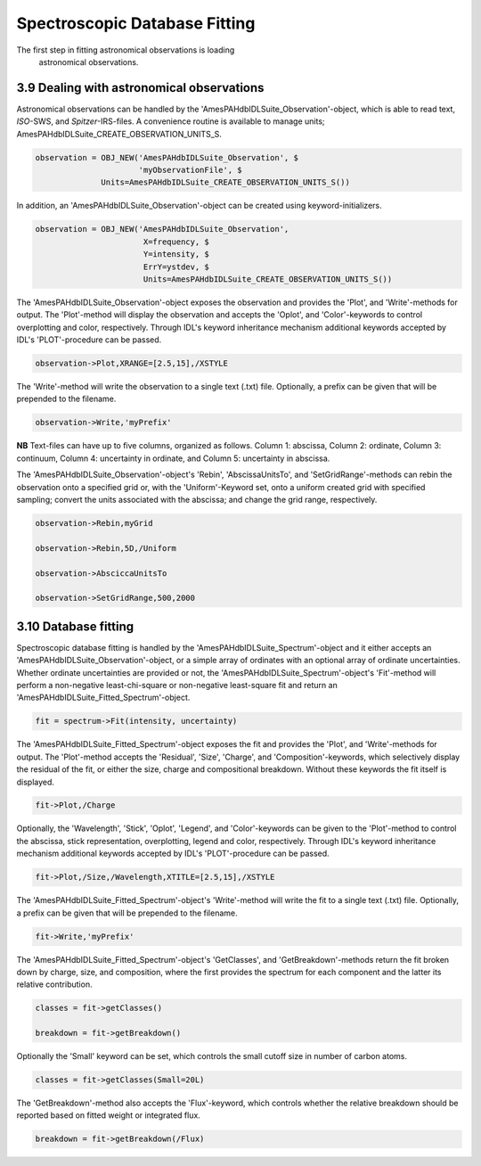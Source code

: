 .. sectnum::
   :start: 9
   :prefix: 3.

==============================
Spectroscopic Database Fitting
==============================

The first step in fitting astronomical observations is loading
      astronomical observations.

--------------------------------------
Dealing with astronomical observations
--------------------------------------

Astronomical observations can be handled by the
'AmesPAHdbIDLSuite_Observation'-object, which is able to read
text, *ISO*-SWS, and *Spitzer*-IRS-files. A convenience routine is
available to manage units;
AmesPAHdbIDLSuite_CREATE_OBSERVATION_UNITS_S.

.. code:: idl

   observation = OBJ_NEW('AmesPAHdbIDLSuite_Observation', $
                         'myObservationFile', $
                 Units=AmesPAHdbIDLSuite_CREATE_OBSERVATION_UNITS_S())

In addition, an 'AmesPAHdbIDLSuite_Observation'-object can be
created using keyword-initializers.

.. code:: idl

   observation = OBJ_NEW('AmesPAHdbIDLSuite_Observation',
                          X=frequency, $
                          Y=intensity, $
                          ErrY=ystdev, $
                          Units=AmesPAHdbIDLSuite_CREATE_OBSERVATION_UNITS_S())

The 'AmesPAHdbIDLSuite_Observation'-object exposes the observation
and provides the 'Plot', and 'Write'-methods for output. The
'Plot'-method will display the observation and accepts the
'Oplot', and 'Color'-keywords to control overplotting and color,
respectively. Through IDL's keyword inheritance mechanism
additional keywords accepted by IDL's 'PLOT'-procedure can be
passed.

.. code:: idl

   observation->Plot,XRANGE=[2.5,15],/XSTYLE

The 'Write'-method will write the observation to a single text
(.txt) file. Optionally, a prefix can be given that will be
prepended to the filename.

.. code:: idl

   observation->Write,'myPrefix'

**NB** Text-files can have up to five columns, organized as
follows. Column 1: abscissa, Column 2: ordinate, Column 3:
continuum, Column 4: uncertainty in ordinate, and Column 5:
uncertainty in abscissa.

The 'AmesPAHdbIDLSuite_Observation'-object's 'Rebin',
'AbscissaUnitsTo', and 'SetGridRange'-methods can rebin the
observation onto a specified grid or, with the 'Uniform'-Keyword
set, onto a uniform created grid with specified sampling; convert
the units associated with the abscissa; and change the grid range,
respectively.

.. code:: idl

   observation->Rebin,myGrid

   observation->Rebin,5D,/Uniform

   observation->AbsciccaUnitsTo

   observation->SetGridRange,500,2000

----------------
Database fitting
----------------

Spectroscopic database fitting is handled by the
'AmesPAHdbIDLSuite_Spectrum'-object and it either accepts an
'AmesPAHdbIDLSuite_Observation'-object, or a simple array of
ordinates with an optional array of ordinate uncertainties.
Whether ordinate uncertainties are provided or not, the
'AmesPAHdbIDLSuite_Spectrum'-object's 'Fit'-method will perform a
non-negative least-chi-square or non-negative least-square fit and
return an 'AmesPAHdbIDLSuite_Fitted_Spectrum'-object.

.. code:: idl

   fit = spectrum->Fit(intensity, uncertainty)

The 'AmesPAHdbIDLSuite_Fitted_Spectrum'-object exposes the fit and
provides the 'Plot', and 'Write'-methods for output. The
'Plot'-method accepts the 'Residual', 'Size', 'Charge', and
'Composition'-keywords, which selectively display the residual of
the fit, or either the size, charge and compositional breakdown.
Without these keywords the fit itself is displayed.

.. code:: idl

   fit->Plot,/Charge

Optionally, the 'Wavelength', 'Stick', 'Oplot', 'Legend', and
'Color'-keywords can be given to the 'Plot'-method to control the
abscissa, stick representation, overplotting, legend and color,
respectively. Through IDL's keyword inheritance mechanism
additional keywords accepted by IDL's 'PLOT'-procedure can be
passed.

.. code:: idl

   fit->Plot,/Size,/Wavelength,XTITLE=[2.5,15],/XSTYLE

The 'AmesPAHdbIDLSuite_Fitted_Spectrum'-object's 'Write'-method
will write the fit to a single text (.txt) file. Optionally, a
prefix can be given that will be prepended to the filename.

.. code:: idl

   fit->Write,'myPrefix'

The 'AmesPAHdbIDLSuite_Fitted_Spectrum'-object's 'GetClasses', and
'GetBreakdown'-methods return the fit broken down by charge, size,
and composition, where the first provides the spectrum for each
component and the latter its relative contribution.

.. code:: idl

   classes = fit->getClasses()

   breakdown = fit->getBreakdown()

Optionally the 'Small' keyword can be set, which controls the
small cutoff size in number of carbon atoms.

.. code:: idl

   classes = fit->getClasses(Small=20L)

The 'GetBreakdown'-method also accepts the 'Flux'-keyword, which
controls whether the relative breakdown should be reported based
on fitted weight or integrated flux.

.. code:: idl

   breakdown = fit->getBreakdown(/Flux)
